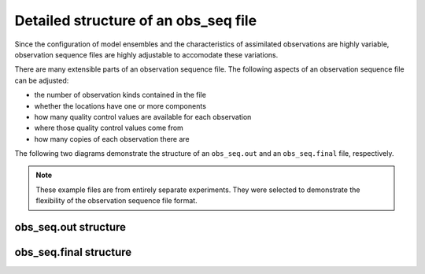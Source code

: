Detailed structure of an obs_seq file
=====================================

Since the configuration of model ensembles and the characteristics of
assimilated observations are highly variable, observation sequence files are
highly adjustable to accomodate these variations.

There are many extensible parts of an observation sequence file. The following
aspects of an observation sequence file can be adjusted:

- the number of observation kinds contained in the file
- whether the locations have one or more components
- how many quality control values are available for each observation
- where those quality control values come from
- how many copies of each observation there are

The following two diagrams demonstrate the structure of an ``obs_seq.out`` and
an ``obs_seq.final`` file, respectively. 

.. note::

   These example files are from entirely separate experiments. They were
   selected to demonstrate the flexibility of the observation sequence file
   format.

obs_seq.out structure
---------------------

|obs_seq_out|

obs_seq.final structure
-----------------------

|obs_seq_final|

.. |obs_seq_out| image:: ./images/science_nuggets/obs_seq_out_diagram.png
   :width: 100%

.. |obs_seq_final| image:: ./images/science_nuggets/obs_seq_final_diagram.png
   :width: 100%

